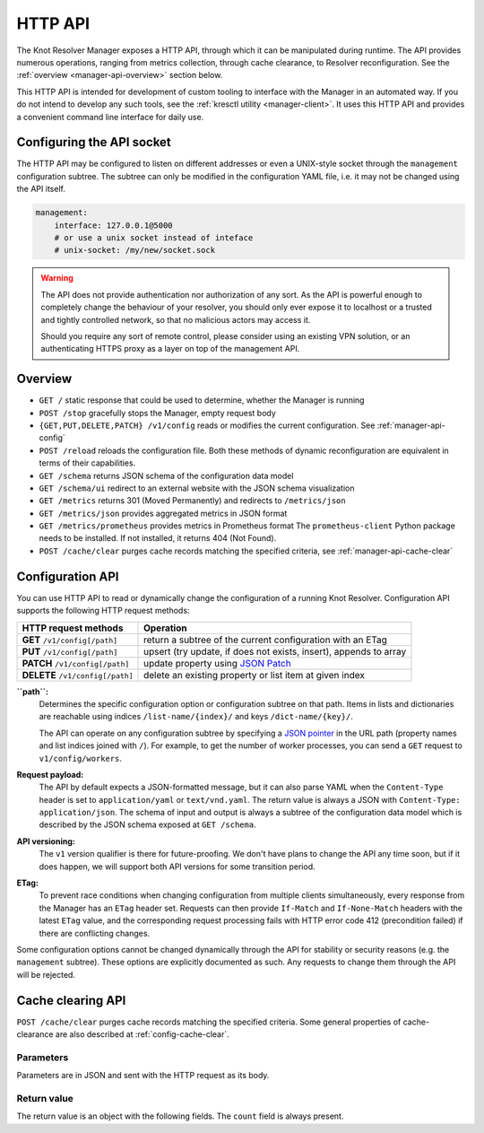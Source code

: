 .. SPDX-License-Identifier: GPL-3.0-or-later

.. _manager-api:

********
HTTP API
********

The Knot Resolver Manager exposes a HTTP API, through which it can be manipulated during runtime.
The API provides numerous operations, ranging from metrics collection, through cache clearance, to Resolver reconfiguration.  See the :ref:`overview <manager-api-overview>` section below.

This HTTP API is intended for development of custom tooling to interface with the Manager in an automated way.
If you do not intend to develop any such tools, see the :ref:`kresctl utility <manager-client>`.  It uses this HTTP API and provides a convenient command line interface for daily use.

Configuring the API socket
--------------------------

The HTTP API may be configured to listen on different addresses or even a UNIX-style socket through the ``management`` configuration subtree.
The subtree can only be modified in the configuration YAML file, i.e. it may not be changed using the API itself.

.. code-block:: yaml

    management:
        interface: 127.0.0.1@5000
        # or use a unix socket instead of inteface
        # unix-socket: /my/new/socket.sock


.. warning::

   The API does not provide authentication nor authorization of any sort.
   As the API is powerful enough to completely change the behaviour of your resolver, you should only ever expose it to localhost or a trusted and tightly controlled network, so that no malicious actors may access it.

   Should you require any sort of remote control, please consider using an existing VPN solution, or an authenticating HTTPS proxy as a layer on top of the management API.


.. _manager-api-overview:

Overview
--------

- ``GET /`` static response that could be used to determine, whether the Manager is running
- ``POST /stop`` gracefully stops the Manager, empty request body

- ``{GET,PUT,DELETE,PATCH} /v1/config`` reads or modifies the current configuration.  See :ref:`manager-api-config`
- ``POST /reload`` reloads the configuration file.
  Both these methods of dynamic reconfiguration are equivalent in terms of their capabilities.
- ``GET /schema`` returns JSON schema of the configuration data model
- ``GET /schema/ui`` redirect to an external website with the JSON schema visualization

- ``GET /metrics`` returns 301 (Moved Permanently) and redirects to ``/metrics/json``
- ``GET /metrics/json`` provides aggregated metrics in JSON format
- ``GET /metrics/prometheus`` provides metrics in Prometheus format
  The ``prometheus-client`` Python package needs to be installed. If not installed, it returns 404 (Not Found).

- ``POST /cache/clear`` purges cache records matching the specified criteria, see :ref:`manager-api-cache-clear`



.. _manager-api-config:

Configuration API
-----------------

You can use HTTP API to read or dynamically change the configuration of a running Knot Resolver.
Configuration API supports the following HTTP request methods:

================================   =========================
HTTP request methods               Operation
================================   =========================
**GET**    ``/v1/config[/path]``   return a subtree of the current configuration with an ETag
**PUT**    ``/v1/config[/path]``   upsert (try update, if does not exists, insert), appends to array
**PATCH**  ``/v1/config[/path]``   update property using `JSON Patch <https://jsonpatch.com/>`_
**DELETE** ``/v1/config[/path]``   delete an existing property or list item at given index
================================   =========================


**``path``:**
    Determines the specific configuration option or configuration subtree on that path.
    Items in lists and dictionaries are reachable using indices ``/list-name/{index}/`` and keys ``/dict-name/{key}/``.

    The API can operate on any configuration subtree by specifying a `JSON pointer <https://www.rfc-editor.org/rfc/rfc6901>`_ in the URL path (property names and list indices joined with ``/``). For example, to get the number of worker processes, you can send a ``GET`` request to ``v1/config/workers``.

**Request payload:**
    The API by default expects a JSON-formatted message, but it can also parse YAML when the ``Content-Type`` header is set to ``application/yaml`` or ``text/vnd.yaml``. The return value is always a JSON with ``Content-Type: application/json``. The schema of input and output is always a subtree of the configuration data model which is described by the JSON schema exposed at ``GET /schema``.

**API versioning:**
    The ``v1`` version qualifier is there for future-proofing. We don't have plans to change the API any time soon, but if it does happen, we will support both API versions for some transition period.

**ETag:**
    To prevent race conditions when changing configuration from multiple clients simultaneously, every response from the Manager has an ``ETag`` header set. Requests can then provide ``If-Match`` and ``If-None-Match`` headers with the latest ``ETag`` value, and the corresponding request processing fails with HTTP error code 412 (precondition failed) if there are conflicting changes.

Some configuration options cannot be changed dynamically through the API for stability or security reasons (e.g. the ``management`` subtree).
These options are explicitly documented as such. Any requests to change them through the API will be rejected.


.. _manager-api-cache-clear:

Cache clearing API
------------------

``POST /cache/clear`` purges cache records matching the specified criteria.
Some general properties of cache-clearance are also described at :ref:`config-cache-clear`.

Parameters
``````````
Parameters are in JSON and sent with the HTTP request as its body.

.. option:: "name": "<name>"

   Optional, subtree to purge; if the name isn't provided, the whole cache is purged (and any other parameters are disregarded).

.. option:: "exact-name": true|false

   :default: false

   If set to ``true``, only records with *the same* name are removed.

.. option:: "rr-type": "<rr_type>"

   Optional, the specific DNS resource record type to remove.

   Only supported with :option:`exact-name <"exact-name": true|false>` enabled.

.. option:: "chunk-size": integer

   :default: 100

   The number of records to remove in a single round. The purpose is not to block the resolver for too long.
   By default, the resolver repeats the command after at least one millisecond until all the matching data is cleared.

Return value
````````````

The return value is an object with the following fields. The ``count`` field is
always present.

.. option:: "count": integer

   The number of items removed from the cache by this call (may be 0 if no entry matched criteria).

   Always present.

.. option:: "not_apex": true|false

   Cleared subtree is not cached as zone apex; proofs of non-existence were probably not removed.

   Optional. Considered ``false`` when not present.

.. option:: "subtree": "<zone_apex>"

   Hint where zone apex lies (this is an estimation based on the cache contents and may not always be accurate).

   Optional.

.. option:: "chunk_limit": true|false

   More than :option:`chunk-size <"chunk-size": <integer>>` items needs to be cleared, clearing will continue asynchronously.

   Optional. Considered ``false`` when not present.
